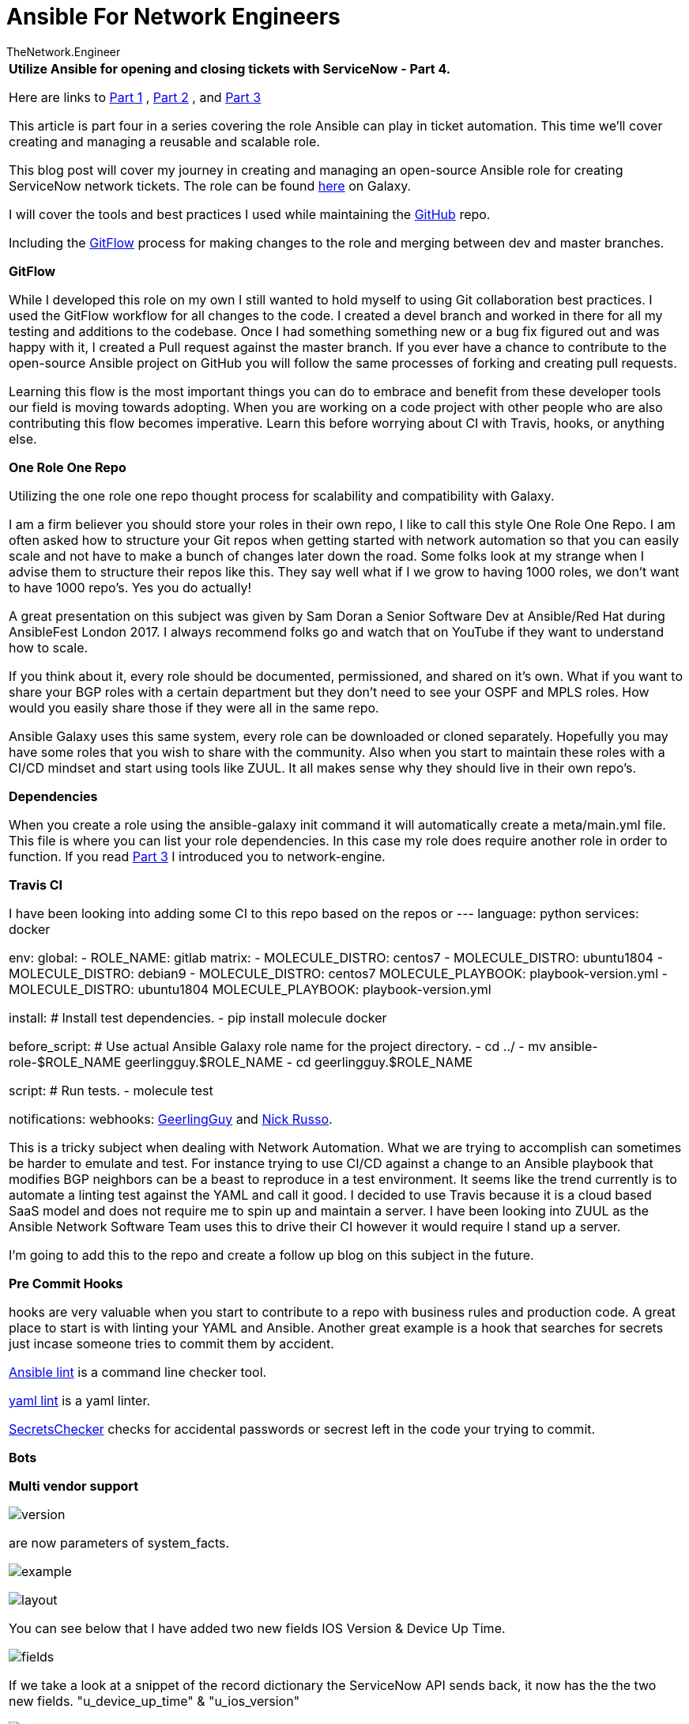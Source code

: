= {subject} [black]*Ansible For Network Engineers*
TheNetwork.Engineer
:subject:
:description:
:doctype: book
:confidentiality:
:listing-caption: Listing
:toc:
:toclevels: 6
:sectnums:
:chapter-label:
:icons: font
ifdef::backend-pdf[]
:pdf-page-size: A4
:source-highlighter: rouge
:rouge-style: github
endif::[]



|===



[red big]*Utilize Ansible for opening and closing tickets with ServiceNow - Part 4.*

Here are links to  https://www.thenetwork.engineer/blog/utilize-ansible-for-opening-and-closing-tickets-with-servicenow[Part 1]
, https://www.thenetwork.engineer/blog/utilize-ansible-for-opening-and-closing-tickets-with-servicenow-part2[Part 2]
, and https://www.thenetwork.engineer/blog/utilize-ansible-for-opening-and-closing-tickets-with-servicenow-part3[Part 3]

This article is part four in a series covering the role Ansible can play in ticket automation.
This time we'll cover creating and managing a reusable and scalable role.


This blog post will cover my journey in creating and managing an open-source Ansible role for creating ServiceNow network tickets.
The role can be found https://galaxy.ansible.com/colin_mccarthy/servicenow_network_tickets[here] on Galaxy.

I will cover the tools and best practices I used while maintaining the https://github.com/colin-mccarthy/servicenow_network_tickets[GitHub] repo.

Including the https://www.atlassian.com/git/tutorials/comparing-workflows/gitflow-workflow[GitFlow] process for making changes to the role and merging between dev and master branches.


[black big]*GitFlow*

While I developed this role on my own I still wanted to hold myself to using Git collaboration best practices. I used the GitFlow workflow for all changes to the code. I created a [red]#devel# branch and worked in there for all my testing and additions to the codebase. Once I had something something new or a bug fix figured out and was happy with it, I created a Pull request against the [red]#master# branch. If you ever have a chance to contribute to the open-source Ansible project on GitHub you will follow the same processes of forking and creating pull requests.

Learning this flow is the most important things you can do to embrace and benefit from these developer tools our field is moving towards adopting. When you are working on a code project with other people who are also contributing this flow becomes imperative. Learn this before
worrying about CI with Travis, hooks,  or anything else.

[black big]*One Role One Repo*

Utilizing the one role one repo thought process for scalability and compatibility with Galaxy.

I am a firm believer you should store your roles in their own repo, I like to call this style One Role One Repo. I am often asked how to structure your Git repos when getting started with network automation so that you can easily scale and not have to make a bunch of changes later down the road. Some folks look at my strange when I advise them to structure their repos like this. They say well what if I we grow to having 1000 roles, we don't want to have 1000 repo’s. Yes you do actually!

A great presentation on this subject was given by Sam Doran a Senior Software Dev at Ansible/Red Hat during AnsibleFest London 2017. I always recommend folks go and watch that on YouTube if they want to understand how to scale.

If you think about it, every role should be documented, permissioned, and shared on it’s own. What if you want to share your BGP roles with a certain department but they don’t need to see your OSPF and MPLS roles. How would you easily share those if they were all in the same repo.

Ansible Galaxy uses this same system, every role can be downloaded or cloned separately. Hopefully you may have some roles that you wish to share with the community. Also when you start to maintain these roles with a CI/CD mindset and start using tools like ZUUL. It all makes sense why they should live in their own repo’s.



[black big]*Dependencies*

When you create a role using the ansible-galaxy init command it will automatically create a meta/main.yml file. This file is where you can list your role dependencies. In this case my role does require another role in order to function. If you read https://www.thenetwork.engineer/blog/utilize-ansible-for-opening-and-closing-tickets-with-servicenow-part3[Part 3] I introduced you to network-engine.



[black big]*Travis CI*

 I have been looking into adding some CI to this repo based on the repos or ---
language: python
services: docker

env:
  global:
    - ROLE_NAME: gitlab
  matrix:
    - MOLECULE_DISTRO: centos7
    - MOLECULE_DISTRO: ubuntu1804
    - MOLECULE_DISTRO: debian9
    - MOLECULE_DISTRO: centos7
      MOLECULE_PLAYBOOK: playbook-version.yml
    - MOLECULE_DISTRO: ubuntu1804
      MOLECULE_PLAYBOOK: playbook-version.yml

install:
  # Install test dependencies.
  - pip install molecule docker

before_script:
  # Use actual Ansible Galaxy role name for the project directory.
  - cd ../
  - mv ansible-role-$ROLE_NAME geerlingguy.$ROLE_NAME
  - cd geerlingguy.$ROLE_NAME

script:
  # Run tests.
  - molecule test

notifications:
  webhooks: https://galaxy.ansible.com/api/v1/notifications/[GeerlingGuy] and https://github.com/nickrusso42518/racc/blob/master/.travis.yml[Nick Russo].

 This is a tricky subject when dealing with Network Automation. What we are trying to accomplish can sometimes be harder to emulate and test. For instance trying to use CI/CD against a change to an Ansible playbook that modifies BGP neighbors can be a beast to reproduce in a test environment. It seems like the trend currently is to automate a linting test against the YAML and call it good. I decided to use Travis because it is a cloud based SaaS model and does not require me to spin up and maintain a server. I have been looking into ZUUL as the Ansible Network Software Team uses this to drive their CI however it would require I stand up a server.

 I'm going to add this to the repo and create a follow up blog on this subject in the future.

[black big]*Pre Commit Hooks*

hooks are very valuable when you start to contribute to a repo with business rules and production code.
A great place to start is with linting your YAML and Ansible. Another great example is a hook that searches for secrets
just incase someone tries to commit them by accident.


https://docs.ansible.com/ansible-lint/[Ansible lint] is a command line checker tool.

https://yamllint.readthedocs.io/en/stable/quickstart.html#installing-yamllint[yaml lint] is a yaml linter.

https://github.com/awslabs/git-secrets[SecretsChecker] checks for accidental passwords or secrest left in the code your trying to commit.





[black big]*Bots*







[black big]*Multi vendor support*

image:images/version.jpg[]

 are now parameters of [red]#system_facts#.


image:images/example.jpg[]

image:images/layout.jpg[]

You can see below that I have added two new fields [purple]#IOS Version# & [purple]#Device Up Time#.

image:images/fields.jpg[]

If we take a look at a snippet of the record dictionary the ServiceNow API sends back, it now has the the two new fields.
[purple]#"u_device_up_time"# & [purple]#"u_ios_version"#

image:images/api.jpg[]

We can use these new fields in the [red]#data# section of our [red]#snow_record module#.
Here is a complete playbook that will run the show version command, parse the output and add the parameters into the new fields for us.


[black big]*Stay tuned for more blogs where I will dig deeper into these individual subjects*




|===
|===


|===

|===
TheNetwork.Engineer - March 30 2019  -  Colin McCarthy
|===
